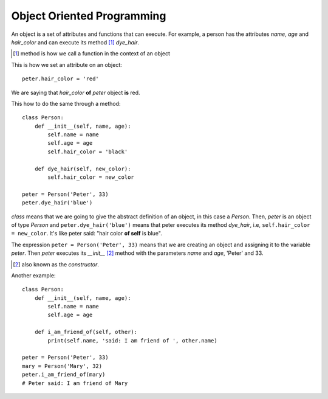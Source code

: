 Object Oriented Programming
---------------------------

An object is a set of attributes and functions that can execute. For example, a person has the attributes *name*, *age* and *hair_color* and can execute its method [#]_ *dye_hair*.

.. [#] method is how we call a function in the context of an object

This is how we set an attribute on an object::

    peter.hair_color = 'red'

We are saying that *hair_color* **of** *peter* object **is** red.

This how to do the same through a method::

    class Person:
        def __init__(self, name, age):
            self.name = name
            self.age = age
            self.hair_color = 'black'

        def dye_hair(self, new_color):
            self.hair_color = new_color

    peter = Person('Peter', 33)
    peter.dye_hair('blue')

*class* means that we are going to give the abstract definition of an object, in this case a *Person*. Then, *peter* is an object of type *Person* and ``peter.dye_hair('blue')`` means that peter executes its method *dye_hair*, i.e, ``self.hair_color = new_color``. It's like peter said: "hair color **of self** is blue".

The expression ``peter = Person('Peter', 33)`` means that we are creating an object and assigning it to the variable *peter*. Then *peter* executes its *__init__* [#]_ method with the parameters *name* and *age*, 'Peter' and 33.

.. [#] also known as the *constructor*.

Another example::

    class Person:
        def __init__(self, name, age):
            self.name = name
            self.age = age

        def i_am_friend_of(self, other):
            print(self.name, 'said: I am friend of ', other.name)

    peter = Person('Peter', 33)
    mary = Person('Mary', 32)
    peter.i_am_friend_of(mary)
    # Peter said: I am friend of Mary
